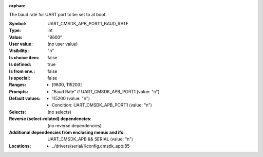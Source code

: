 :orphan:

.. title:: UART_CMSDK_APB_PORT1_BAUD_RATE

.. option:: CONFIG_UART_CMSDK_APB_PORT1_BAUD_RATE:
.. _CONFIG_UART_CMSDK_APB_PORT1_BAUD_RATE:

The baud rate for UART port to be set to at boot.



:Symbol:           UART_CMSDK_APB_PORT1_BAUD_RATE
:Type:             int
:Value:            "9600"
:User value:       (no user value)
:Visibility:       "n"
:Is choice item:   false
:Is defined:       true
:Is from env.:     false
:Is special:       false
:Ranges:

 *  [9600, 115200]
:Prompts:

 *  "Baud Rate" if UART_CMSDK_APB_PORT1 (value: "n")
:Default values:

 *  115200 (value: "n")
 *   Condition: UART_CMSDK_APB_PORT1 (value: "n")
:Selects:
 (no selects)
:Reverse (select-related) dependencies:
 (no reverse dependencies)
:Additional dependencies from enclosing menus and ifs:
 UART_CMSDK_APB && SERIAL (value: "n")
:Locations:
 * ../drivers/serial/Kconfig.cmsdk_apb:85